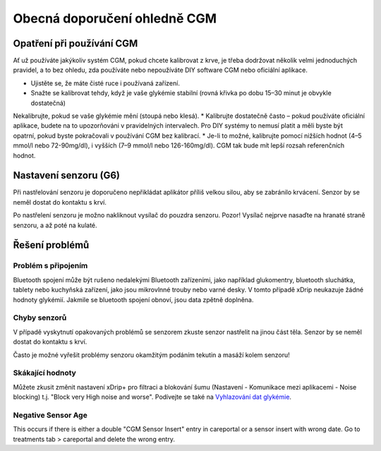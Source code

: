 Obecná doporučení ohledně CGM
*****************************

Opatření při používání CGM
=============

Ať už používáte jakýkoliv systém CGM, pokud chcete kalibrovat z krve, je třeba dodržovat několik velmi jednoduchých pravidel, a to bez ohledu, zda používáte nebo nepoužíváte DIY software CGM nebo oficiální aplikace. 

* Ujistěte se, že máte čisté ruce i používaná zařízení.
* Snažte se kalibrovat tehdy, když je vaše glykémie stabilní (rovná křivka po dobu 15–30 minut je obvykle dostatečná)
Nekalibrujte, pokud se vaše glykémie mění (stoupá nebo klesá). 
* Kalibrujte dostatečně často – pokud používáte oficiální aplikace, budete na to upozorňováni v pravidelných intervalech. Pro DIY systémy to nemusí platit a měli byste být opatrní, pokud byste pokračovali v používání CGM bez kalibrací.
* Je-li to možné, kalibrujte pomocí nižších hodnot (4–5 mmol/l nebo 72-90mg/dl), i vyšších (7–9 mmol/l nebo 126-160mg/dl). CGM tak bude mít lepší rozsah referenčních hodnot.

Nastavení senzoru (G6)
==============

Při nastřelování senzoru je doporučeno nepřikládat aplikátor příliš velkou silou, aby se zabránilo krvácení. Senzor by se neměl dostat do kontaktu s krví.

Po nastřelení senzoru je možno nakliknout vysílač do pouzdra senzoru. Pozor! Vysílač nejprve nasaďte na hranaté straně senzoru, a až poté na kulaté.

Řešení problémů 
================

Problém s připojením
--------------------

Bluetooth spojení může být rušeno nedalekými Bluetooth zařízeními, jako například glukomentry, bluetooth sluchátka, tablety nebo kuchyňská zařízení, jako jsou mikrovlnné trouby nebo varné desky. V tomto případě xDrip neukazuje žádné hodnoty glykémií. Jakmile se bluetooth spojení obnoví, jsou data zpětně doplněna.

Chyby senzorů
----------------
V případě vyskytnutí opakovaných problémů se senzorem zkuste senzor nastřelit na jinou část těla. Senzor by se neměl dostat do kontaktu s krví. 

Často je možné vyřešit problémy senzoru okamžitým podáním tekutin a masáží kolem senzoru!

Skákající hodnoty
---------------
Můžete zkusit změnit nastavení xDrip+ pro filtraci a blokování šumu (Nastavení - Komunikace mezi aplikacemi - Noise blocking) t.j. "Block very High noise and worse".  Podívejte se také na `Vyhlazování dat glykémie <../Usage/Smoothing-Blood-Glucose-Data-in-xDrip.html>`_.

Negative Sensor Age
-----
.. image:: ../images/Troubleshooting_SensorAge.png
  :alt: Negative sensor age

This occurs if there is either a double "CGM Sensor Insert" entry in careportal or a sensor insert with wrong date. Go to treatments tab > careportal and delete the wrong entry.

